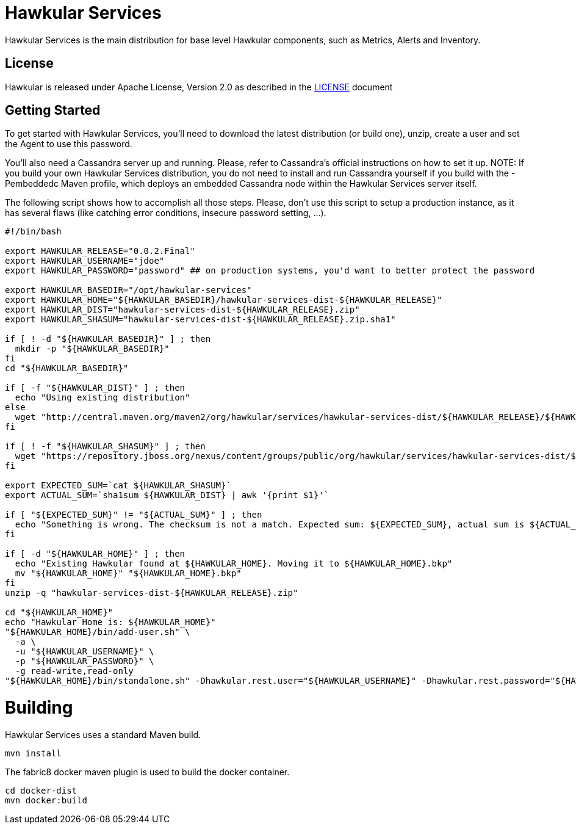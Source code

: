 = Hawkular Services

ifdef::env-github[]
[link=https://travis-ci.org/hawkular/hawkular-services]
image:https://travis-ci.org/hawkular/hawkular-services.svg?branch=master["Build Status", link="https://travis-ci.org/hawkular/hawkular-services"]
endif::[]

Hawkular Services is the main distribution for base level Hawkular components,
such as Metrics, Alerts and Inventory.

== License

Hawkular is released under Apache License, Version 2.0 as described in the
link:LICENSE[LICENSE] document


== Getting Started

To get started with Hawkular Services, you'll need to download the latest
distribution (or build one), unzip, create a user and set the Agent to use this
password.

You'll also need a Cassandra server up and running. Please, refer to Cassandra's
official instructions on how to set it up. NOTE: If you build your own Hawkular
Services distribution, you do not need to install and run Cassandra yourself if
you build with the -Pembeddedc Maven profile, which deploys an embedded
Cassandra node within the Hawkular Services server itself.

The following script shows how to accomplish all those steps. Please, don't use
this script to setup a production instance, as it has several flaws (like
catching error conditions, insecure password setting, ...).

```
#!/bin/bash

export HAWKULAR_RELEASE="0.0.2.Final"
export HAWKULAR_USERNAME="jdoe"
export HAWKULAR_PASSWORD="password" ## on production systems, you'd want to better protect the password

export HAWKULAR_BASEDIR="/opt/hawkular-services"
export HAWKULAR_HOME="${HAWKULAR_BASEDIR}/hawkular-services-dist-${HAWKULAR_RELEASE}"
export HAWKULAR_DIST="hawkular-services-dist-${HAWKULAR_RELEASE}.zip"
export HAWKULAR_SHASUM="hawkular-services-dist-${HAWKULAR_RELEASE}.zip.sha1"

if [ ! -d "${HAWKULAR_BASEDIR}" ] ; then
  mkdir -p "${HAWKULAR_BASEDIR}"
fi
cd "${HAWKULAR_BASEDIR}"

if [ -f "${HAWKULAR_DIST}" ] ; then
  echo "Using existing distribution"
else
  wget "http://central.maven.org/maven2/org/hawkular/services/hawkular-services-dist/${HAWKULAR_RELEASE}/${HAWKULAR_DIST}"
fi

if [ ! -f "${HAWKULAR_SHASUM}" ] ; then
  wget "https://repository.jboss.org/nexus/content/groups/public/org/hawkular/services/hawkular-services-dist/${HAWKULAR_RELEASE}/${HAWKULAR_SHASUM}"
fi

export EXPECTED_SUM=`cat ${HAWKULAR_SHASUM}`
export ACTUAL_SUM=`sha1sum ${HAWKULAR_DIST} | awk '{print $1}'`

if [ "${EXPECTED_SUM}" != "${ACTUAL_SUM}" ] ; then
  echo "Something is wrong. The checksum is not a match. Expected sum: ${EXPECTED_SUM}, actual sum is ${ACTUAL_SUM}"
fi

if [ -d "${HAWKULAR_HOME}" ] ; then
  echo "Existing Hawkular found at ${HAWKULAR_HOME}. Moving it to ${HAWKULAR_HOME}.bkp"
  mv "${HAWKULAR_HOME}" "${HAWKULAR_HOME}.bkp"
fi
unzip -q "hawkular-services-dist-${HAWKULAR_RELEASE}.zip"

cd "${HAWKULAR_HOME}"
echo "Hawkular Home is: ${HAWKULAR_HOME}"
"${HAWKULAR_HOME}/bin/add-user.sh" \
  -a \
  -u "${HAWKULAR_USERNAME}" \
  -p "${HAWKULAR_PASSWORD}" \
  -g read-write,read-only
"${HAWKULAR_HOME}/bin/standalone.sh" -Dhawkular.rest.user="${HAWKULAR_USERNAME}" -Dhawkular.rest.password="${HAWKULAR_PASSWORD} -Dhawkular.agent.enabled=true"
```

= Building

Hawkular Services uses a standard Maven build.

    mvn install

The fabric8 docker maven plugin is used to build the docker container.

    cd docker-dist
    mvn docker:build


